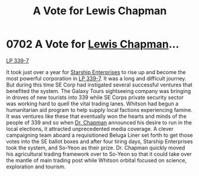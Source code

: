 :PROPERTIES:
:ID:       9a516874-af27-47d4-97ce-6b7f13e5cbe4
:END:
#+title: A Vote for Lewis Chapman
#+filetags: :beacon:
* 0702 A Vote for [[id:246ac86d-4a96-4fdc-907d-d8a84b142e70][Lewis Chapman]]...
[[id:9cf1f79e-2474-4252-a9fd-c4420e942dc7][LP 339-7]]

It took just over a year for [[id:d20f91af-3196-4258-ad57-64c7c61e5ed9][Starship Enterprises]] to rise up and
become the most powerful corporation in [[id:9cf1f79e-2474-4252-a9fd-c4420e942dc7][LP 339-7]]. It was a long and
difficult journey. But during this time SE Corp had instigated several
successful ventures that benefited the system. The Galaxy Tours
sightseeing company was bringing in droves of new tourists into 339
while SE Corps private security sector was working hard to quell the
vital trading lanes. Whitson had begun a humanitarian aid program to
help supply local factions experiencing famine. It was ventures like
these that eventually won the hearts and minds of the people of 339
and so when [[id:246ac86d-4a96-4fdc-907d-d8a84b142e70][Dr. Chapman]] announced his desire to run in the local
elections, it attracted unprecedented media coverage. A clever
campaigning team aboard a requisitioned Beluga Liner set forth to get
those votes into the SE ballot boxes and after four tiring days,
Starship Enterprises took the system, and So-Yeon as their
prize. Dr. Chapman quickly moved his agricultural trading framework
over to So-Yeon so that it could take over the mantle of main trading
post while Whitson orbital focused on science, exploration and
tourism.

[[file:img/beacons/0702.png]]
[[file:img/beacons/0702B.png]]
